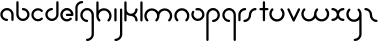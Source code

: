 SplineFontDB: 3.2
FontName: happy_virus
FullName: happy virus
FamilyName: happy_virus
Weight: Regular
Copyright: Copyright (c) 2022, Jaro Habiger
UComments: "1980-1-1: Created with FontForge (http://fontforge.org)"
Version: 001.000
ItalicAngle: 0
UnderlinePosition: -16
UnderlineWidth: 8
Ascent: 83
Descent: 81
InvalidEm: 0
LayerCount: 2
Layer: 0 0 "Back" 1
Layer: 1 0 "Fore" 0
XUID: [1021 473 292571826 5543819]
OS2Version: 0
OS2_WeightWidthSlopeOnly: 0
OS2_UseTypoMetrics: 1
CreationTime: 315532800
ModificationTime: 315532800
OS2TypoAscent: 0
OS2TypoAOffset: 1
OS2TypoDescent: 0
OS2TypoDOffset: 1
OS2TypoLinegap: 0
OS2WinAscent: 0
OS2WinAOffset: 1
OS2WinDescent: 0
OS2WinDOffset: 1
HheadAscent: 0
HheadAOffset: 1
HheadDescent: 0
HheadDOffset: 1
OS2Vendor: 'PfEd'
Lookup: 258 0 0 "kern" { "kern-1" [24,0,2] } ['kern' ('DFLT' <'dflt' > 'latn' <'dflt' > ) ]
MarkAttachClasses: 1
DEI: 91125
KernClass2: 14 9 "kern-1"
 1 f
 1 s
 1 r
 5 i k x
 1 w
 1 z
 11 b e h m o p
 1 a
 1 t
 1 u
 1 n
 1 v
 1 c
 25 a d e g m o p q r v w x y
 1 s
 1 i
 1 j
 1 z
 1 t
 3 c u
 1 n
 0 {} 0 {} 0 {} 0 {} 0 {} 0 {} 0 {} 0 {} 0 {} 0 {} -22 {} -16 {} -20 {} -30 {} -20 {} -10 {} -16 {} -16 {} 0 {} -8 {} -25 {} 0 {} -18 {} 0 {} 0 {} -4 {} -8 {} 0 {} -6 {} -20 {} 0 {} -14 {} 0 {} 0 {} -4 {} -8 {} 0 {} 0 {} 0 {} 0 {} -18 {} 0 {} 0 {} 0 {} 0 {} 0 {} 0 {} -8 {} 0 {} -21 {} 0 {} 0 {} -4 {} -4 {} 0 {} 0 {} 0 {} 0 {} -15 {} -25 {} -10 {} -4 {} 0 {} 0 {} 0 {} -8 {} 0 {} -18 {} -4 {} -8 {} 0 {} 0 {} 0 {} 0 {} 0 {} 0 {} -18 {} -4 {} -8 {} 0 {} 0 {} 0 {} -4 {} -10 {} 0 {} -18 {} 0 {} 0 {} -4 {} -8 {} 0 {} 0 {} -12 {} 0 {} -18 {} 0 {} 0 {} 0 {} 0 {} 0 {} 0 {} -4 {} 0 {} -18 {} -8 {} -8 {} 0 {} 0 {} 0 {} -6 {} -20 {} 0 {} -21 {} 0 {} 0 {} -4 {} -4 {} 0 {} 0 {} 0 {} 0 {} -21 {} 0 {} 0 {} 0 {} 0 {}
Encoding: ISO8859-1
UnicodeInterp: none
NameList: AGL For New Fonts
DisplaySize: -48
AntiAlias: 1
FitToEm: 0
WinInfo: 0 38 17
BeginPrivate: 0
EndPrivate
BeginChars: 256 27

StartChar: a
Encoding: 97 97 0
Width: 64
VWidth: 131
Flags: HW
LayerCount: 2
Fore
SplineSet
28.58984375 -1.4169921875 m 0
 34.55078125 -1.4169921875 34.58203125 7.8427734375 28.58984375 7.8427734375 c 0
 18.6396484375 7.8427734375 10.6298828125 15.8388671875 10.6298828125 25.6455078125 c 0
 10.6298828125 35.453125 18.6396484375 43.44921875 28.58984375 43.44921875 c 0
 38.5380859375 43.44921875 46.548828125 35.453125 46.548828125 25.6455078125 c 2
 46.548828125 3.212890625 l 2
 46.548828125 -2.748046875 55.80859375 -2.779296875 55.80859375 3.212890625 c 2
 55.80859375 25.6455078125 l 2
 55.80859375 40.6171875 43.5927734375 52.708984375 28.58984375 52.708984375 c 0
 13.5869140625 52.708984375 1.3701171875 40.6171875 1.3701171875 25.6455078125 c 0
 1.3701171875 10.6748046875 13.5869140625 -1.4169921875 28.58984375 -1.4169921875 c 0
EndSplineSet
EndChar

StartChar: b
Encoding: 98 98 1
Width: 63
VWidth: 131
Flags: HW
LayerCount: 2
Fore
SplineSet
28.431640625 52.70703125 m 0
 22.470703125 52.70703125 22.439453125 43.447265625 28.431640625 43.447265625 c 0
 38.2646484375 43.447265625 46.232421875 35.48046875 46.232421875 25.6455078125 c 0
 46.232421875 15.8125 38.2646484375 7.8447265625 28.431640625 7.8447265625 c 0
 18.5966796875 7.8447265625 10.6298828125 15.8125 10.6298828125 25.6455078125 c 2
 10.6298828125 76.3876953125 l 2
 10.6298828125 82.3486328125 1.3701171875 82.3798828125 1.3701171875 76.3876953125 c 2
 1.3701171875 25.6455078125 l 2
 1.3701171875 10.703125 13.4892578125 -1.4150390625 28.431640625 -1.4150390625 c 0
 43.3740234375 -1.4150390625 55.4921875 10.703125 55.4921875 25.6455078125 c 0
 55.4921875 40.587890625 43.3740234375 52.70703125 28.431640625 52.70703125 c 0
EndSplineSet
EndChar

StartChar: c
Encoding: 99 99 2
Width: 57
VWidth: 131
Flags: HW
LayerCount: 2
Fore
SplineSet
10.6298828125 25.6416015625 m 0
 10.6298828125 41.0126953125 29.998046875 49.2861328125 41.0439453125 38.240234375 c 0
 45.234375 34.0498046875 51.837890625 40.5400390625 47.5908203125 44.787109375 c 0
 37.0146484375 55.36328125 19.876953125 55.36328125 9.30078125 44.787109375 c 0
 -1.275390625 34.2109375 -1.275390625 17.0732421875 9.30078125 6.4970703125 c 0
 19.876953125 -4.0791015625 37.0146484375 -4.0791015625 47.5908203125 6.4970703125 c 0
 51.78125 10.6875 45.291015625 17.291015625 41.0439453125 13.0439453125 c 0
 30.013671875 2.013671875 10.6298828125 10.24609375 10.6298828125 25.6416015625 c 0
EndSplineSet
EndChar

StartChar: d
Encoding: 100 100 3
Width: 63
VWidth: 131
Flags: HW
LayerCount: 2
Fore
SplineSet
28.431640625 43.55078125 m 0
 34.392578125 43.55078125 34.423828125 52.810546875 28.431640625 52.810546875 c 0
 13.48828125 52.810546875 1.3701171875 40.6923828125 1.3701171875 25.7490234375 c 0
 1.3701171875 10.806640625 13.4892578125 -1.3115234375 28.431640625 -1.3115234375 c 0
 43.3740234375 -1.3115234375 55.4921875 10.806640625 55.4921875 25.7490234375 c 2
 55.4921875 76.3173828125 l 2
 55.4921875 82.2783203125 46.232421875 82.3095703125 46.232421875 76.3173828125 c 2
 46.232421875 25.7490234375 l 2
 46.232421875 15.916015625 38.2646484375 7.9482421875 28.431640625 7.9482421875 c 0
 18.5966796875 7.9482421875 10.6298828125 15.916015625 10.6298828125 25.7490234375 c 0
 10.6298828125 35.5830078125 18.59765625 43.55078125 28.431640625 43.55078125 c 0
EndSplineSet
EndChar

StartChar: e
Encoding: 101 101 4
Width: 63
VWidth: 131
Flags: HW
LayerCount: 2
Fore
SplineSet
47.384765625 5.6669921875 m 0
 51.57421875 9.8583984375 45.08203125 16.4599609375 40.8359375 12.2119140625 c 0
 37.9609375 9.3359375 33.7421875 7.0302734375 28.3251953125 7.0302734375 c 0
 18.548828125 7.0302734375 10.6298828125 14.9501953125 10.6298828125 24.724609375 c 0
 10.6298828125 34.5 18.5498046875 42.419921875 28.3251953125 42.419921875 c 0
 36.498046875 42.419921875 43.3740234375 36.8837890625 45.408203125 29.3544921875 c 1
 28.251953125 29.3544921875 l 2
 22.291015625 29.3544921875 22.259765625 20.0947265625 28.251953125 20.0947265625 c 2
 50.6494140625 20.0947265625 l 2
 53.205078125 20.0947265625 55.279296875 22.1689453125 55.279296875 24.724609375 c 0
 55.279296875 39.6083984375 43.208984375 51.6796875 28.3251953125 51.6796875 c 0
 13.4404296875 51.6796875 1.3701171875 39.609375 1.3701171875 24.724609375 c 0
 1.3701171875 6.5908203125 20.0712890625 -8.03515625 38.814453125 -0.1123046875 c 0
 42.0390625 1.251953125 44.9453125 3.2265625 47.384765625 5.6669921875 c 0
EndSplineSet
EndChar

StartChar: f
Encoding: 102 102 5
Width: 42
VWidth: 131
Flags: HW
LayerCount: 2
Fore
SplineSet
29.103515625 71.6025390625 m 0
 35.064453125 71.6025390625 35.095703125 80.8623046875 29.103515625 80.8623046875 c 0
 13.7890625 80.8623046875 1.3701171875 68.443359375 1.3701171875 53.12890625 c 2
 1.3701171875 2.6455078125 l 2
 1.3701171875 -3.3154296875 10.6298828125 -3.3466796875 10.6298828125 2.6455078125 c 2
 10.6298828125 53.12890625 l 2
 10.6298828125 63.333984375 18.8984375 71.6025390625 29.103515625 71.6025390625 c 0
EndSplineSet
EndChar

StartChar: g
Encoding: 103 103 6
Width: 65
VWidth: 131
Flags: HW
LayerCount: 2
Fore
SplineSet
29.001953125 -71.3349609375 m 0
 23.041015625 -71.3349609375 23.009765625 -80.5947265625 29.001953125 -80.5947265625 c 0
 44.3876953125 -80.5947265625 56.9150390625 -68.1943359375 56.9150390625 -52.8427734375 c 0
 56.9267578125 -26.892578125 56.8642578125 -1.015625 56.8369140625 24.896484375 c 0
 56.8369140625 40.2109375 44.41796875 52.6298828125 29.103515625 52.6298828125 c 0
 13.7890625 52.6298828125 1.3701171875 40.2109375 1.3701171875 24.896484375 c 0
 1.3701171875 9.58203125 13.7890625 -2.8369140625 29.103515625 -2.8369140625 c 0
 35.064453125 -2.8369140625 35.095703125 6.4228515625 29.103515625 6.4228515625 c 0
 18.8984375 6.4228515625 10.6298828125 14.69140625 10.6298828125 24.896484375 c 0
 10.6298828125 35.1015625 18.8984375 43.3701171875 29.103515625 43.3701171875 c 0
 39.30859375 43.3701171875 47.5771484375 35.1015625 47.5771484375 24.896484375 c 0
 47.603515625 -1.015625 47.666015625 -26.892578125 47.6552734375 -52.8427734375 c 0
 47.6552734375 -63.0302734375 39.3349609375 -71.3349609375 29.001953125 -71.3349609375 c 0
EndSplineSet
EndChar

StartChar: h
Encoding: 104 104 7
Width: 72
VWidth: 131
Flags: HW
LayerCount: 2
Fore
SplineSet
32.599609375 43.0810546875 m 0
 44.41796875 43.0810546875 54.5703125 32.9345703125 54.5703125 21.111328125 c 0
 54.5703125 15.486328125 52.423828125 9.8642578125 48.1357421875 5.576171875 c 0
 43.9453125 1.3857421875 50.435546875 -5.2177734375 54.6826171875 -0.970703125 c 0
 66.8818359375 11.228515625 66.8818359375 30.9951171875 54.6826171875 43.1943359375 c 0
 42.5341796875 55.3427734375 22.849609375 55.404296875 10.6298828125 43.306640625 c 1
 10.6298828125 76.0830078125 l 2
 10.6298828125 82.0439453125 1.3701171875 82.0751953125 1.3701171875 76.0830078125 c 2
 1.3701171875 21.0595703125 l 2
 1.3828125 13.087890625 4.4306640625 5.1162109375 10.517578125 -0.970703125 c 0
 14.7080078125 -5.1611328125 21.3115234375 1.3291015625 17.064453125 5.576171875 c 0
 12.77734375 9.86328125 10.630859375 15.4853515625 10.630859375 21.111328125 c 0
 10.630859375 32.9296875 20.7763671875 43.0810546875 32.599609375 43.0810546875 c 0
EndSplineSet
EndChar

StartChar: i
Encoding: 105 105 8
Width: 18
VWidth: 131
Flags: HW
LayerCount: 2
Fore
SplineSet
1.3701171875 2.6455078125 m 2
 1.3701171875 -3.3154296875 10.6298828125 -3.3466796875 10.6298828125 2.6455078125 c 2
 10.6298828125 48.103515625 l 2
 10.6298828125 54.064453125 1.3701171875 54.095703125 1.3701171875 48.103515625 c 2
 1.3701171875 2.6455078125 l 2
EndSplineSet
EndChar

StartChar: j
Encoding: 106 106 9
Width: 42
VWidth: 131
Flags: HW
LayerCount: 2
Fore
SplineSet
6 -71.572265625 m 0
 0.0390625 -71.572265625 0.0078125 -80.83203125 6 -80.83203125 c 0
 21.3857421875 -80.83203125 33.9130859375 -68.431640625 33.9130859375 -53.080078125 c 0
 33.9169921875 -19.3203125 33.859375 14.376953125 33.8349609375 48.1083984375 c 0
 33.830078125 54.0654296875 24.5751953125 54.09765625 24.5751953125 48.0986328125 c 0
 24.599609375 14.37109375 24.6572265625 -19.32421875 24.6533203125 -53.080078125 c 0
 24.6533203125 -63.267578125 16.3330078125 -71.572265625 6 -71.572265625 c 0
EndSplineSet
EndChar

StartChar: k
Encoding: 107 107 10
Width: 64
VWidth: 131
Flags: HW
LayerCount: 2
Fore
SplineSet
1.3701171875 2.6455078125 m 2
 1.3701171875 -3.3154296875 10.6298828125 -3.3466796875 10.6298828125 2.6455078125 c 2
 10.6298828125 27.357421875 l 1
 15.587890625 22.986328125 22.017578125 20.369140625 29.4033203125 20.5869140625 c 0
 38.9169921875 20.16015625 46.494140625 12.3173828125 46.494140625 2.697265625 c 0
 46.494140625 -3.263671875 55.75390625 -3.294921875 55.75390625 2.697265625 c 0
 55.75390625 12.0703125 51.0048828125 20.3369140625 43.7822265625 25.2197265625 c 1
 51.0048828125 30.103515625 55.75390625 38.3701171875 55.75390625 47.7421875 c 0
 55.75390625 53.703125 46.494140625 53.734375 46.494140625 47.7421875 c 0
 46.494140625 37.9189453125 38.6689453125 29.865234375 28.5869140625 29.865234375 c 0
 18.60546875 29.865234375 10.6796875 37.8642578125 10.6796875 47.7421875 c 0
 10.6796875 57.146484375 10.6298828125 66.7724609375 10.6298828125 76.2607421875 c 0
 10.6298828125 82.2216796875 1.3701171875 82.2529296875 1.3701171875 76.2607421875 c 2
 1.3701171875 2.6455078125 l 2
EndSplineSet
EndChar

StartChar: l
Encoding: 108 108 11
Width: 18
VWidth: 131
Flags: HW
LayerCount: 2
Fore
SplineSet
1.3701171875 2.6455078125 m 2
 1.3701171875 -3.3154296875 10.6298828125 -3.3466796875 10.6298828125 2.6455078125 c 2
 10.6298828125 76.1767578125 l 2
 10.6298828125 82.1376953125 1.3701171875 82.1689453125 1.3701171875 76.1767578125 c 2
 1.3701171875 2.6455078125 l 2
EndSplineSet
EndChar

StartChar: m
Encoding: 109 109 12
Width: 123
VWidth: 131
Flags: HW
LayerCount: 2
Fore
SplineSet
58.49609375 37.416015625 m 1
 48.65625 53.2802734375 24.8076171875 57.388671875 10.412109375 42.994140625 c 0
 -1.646484375 30.935546875 -1.6455078125 11.3955078125 10.412109375 -0.6630859375 c 0
 14.6025390625 -4.853515625 21.2060546875 1.63671875 16.958984375 5.8837890625 c 0
 12.7412109375 10.1015625 10.6298828125 15.6298828125 10.6298828125 21.1650390625 c 0
 10.6298828125 32.7900390625 20.6103515625 42.775390625 32.2412109375 42.775390625 c 0
 43.875 42.775390625 53.8515625 32.7998046875 53.8515625 21.1484375 c 0
 53.8466796875 15.6181640625 51.7353515625 10.095703125 47.5224609375 5.8837890625 c 0
 43.33203125 1.6943359375 49.8212890625 -4.91015625 54.0693359375 -0.6630859375 c 0
 60.0595703125 5.3251953125 63.140625 13.111328125 63.1396484375 21.16796875 c 0
 63.1396484375 32.7900390625 73.12109375 42.775390625 84.7509765625 42.775390625 c 0
 96.3759765625 42.775390625 106.361328125 32.794921875 106.361328125 21.1650390625 c 0
 106.361328125 15.6298828125 104.25 10.1015625 100.032226562 5.8837890625 c 0
 95.841796875 1.693359375 102.33203125 -4.91015625 106.579101562 -0.6630859375 c 0
 118.63671875 11.39453125 118.637695312 30.935546875 106.579101562 42.994140625 c 0
 92.189453125 57.3837890625 68.34375 53.294921875 58.49609375 37.416015625 c 1
EndSplineSet
EndChar

StartChar: n
Encoding: 110 110 13
Width: 71
VWidth: 131
Flags: HW
LayerCount: 2
Fore
SplineSet
32.140625 43.1171875 m 0
 43.7744140625 43.1171875 53.751953125 33.1396484375 53.751953125 21.4892578125 c 0
 53.7470703125 15.9599609375 51.634765625 10.4365234375 47.4228515625 6.224609375 c 0
 43.232421875 2.0341796875 49.72265625 -4.5693359375 53.9697265625 -0.322265625 c 0
 66.01171875 11.7197265625 66.033203125 31.271484375 53.9697265625 43.3349609375 c 0
 41.9111328125 55.3935546875 22.3701171875 55.3935546875 10.3125 43.3349609375 c 0
 -1.42578125 31.5966796875 -1.8671875 11.8583984375 10.3125 -0.322265625 c 0
 14.5029296875 -4.5126953125 21.1064453125 1.9775390625 16.859375 6.224609375 c 0
 12.6416015625 10.4423828125 10.5302734375 15.97265625 10.5302734375 21.5068359375 c 0
 10.5302734375 33.45703125 20.55859375 43.1171875 32.140625 43.1171875 c 0
EndSplineSet
EndChar

StartChar: o
Encoding: 111 111 14
Width: 63
VWidth: 131
Flags: HW
LayerCount: 2
Fore
SplineSet
28.3525390625 51.958984375 m 0
 23.767578125 51.958984375 17.921875 51.2880859375 17.921875 46.5634765625 c 0
 17.921875 44.0078125 19.99609375 41.93359375 22.5517578125 41.93359375 c 0
 24.490234375 41.93359375 26.3779296875 42.6982421875 28.3525390625 42.6982421875 c 0
 38.9052734375 42.6982421875 46.03125 33.8671875 46.03125 24.9765625 c 0
 46.03125 14.5615234375 37.2109375 7.296875 28.3095703125 7.296875 c 0
 14.6435546875 7.296875 6.28515625 22.2060546875 13.0078125 33.8505859375 c 0
 16.056640625 39.1328125 7.9228515625 43.564453125 4.982421875 38.4716796875 c 0
 -5.2197265625 20.798828125 7.40625 -1.9638671875 28.3095703125 -1.9638671875 c 0
 41.830078125 -1.9638671875 55.2919921875 9.06640625 55.2919921875 24.9765625 c 0
 55.2919921875 38.484375 44.4521484375 51.958984375 28.3525390625 51.958984375 c 0
EndSplineSet
EndChar

StartChar: p
Encoding: 112 112 15
Width: 65
VWidth: 131
Flags: HW
LayerCount: 2
Fore
SplineSet
29.103515625 6.4228515625 m 0
 23.142578125 6.4228515625 23.111328125 -2.8369140625 29.103515625 -2.8369140625 c 0
 44.41796875 -2.8369140625 56.8369140625 9.58203125 56.8369140625 24.896484375 c 0
 56.8369140625 40.2109375 44.41796875 52.6298828125 29.103515625 52.6298828125 c 0
 13.7890625 52.6298828125 1.3701171875 40.2109375 1.3701171875 24.896484375 c 2
 1.3701171875 -76.1103515625 l 2
 1.3701171875 -82.0712890625 10.6298828125 -82.1025390625 10.6298828125 -76.1103515625 c 2
 10.6298828125 24.896484375 l 2
 10.6298828125 35.1015625 18.8984375 43.3701171875 29.103515625 43.3701171875 c 0
 39.30859375 43.3701171875 47.5771484375 35.1015625 47.5771484375 24.896484375 c 0
 47.5771484375 14.69140625 39.30859375 6.4228515625 29.103515625 6.4228515625 c 0
EndSplineSet
EndChar

StartChar: q
Encoding: 113 113 16
Width: 65
VWidth: 131
Flags: HW
LayerCount: 2
Fore
SplineSet
29.103515625 -2.8369140625 m 0
 35.064453125 -2.8369140625 35.095703125 6.4228515625 29.103515625 6.4228515625 c 0
 18.8984375 6.4228515625 10.6298828125 14.69140625 10.6298828125 24.896484375 c 0
 10.6298828125 35.1015625 18.8984375 43.3701171875 29.103515625 43.3701171875 c 0
 39.30859375 43.3701171875 47.5771484375 35.1015625 47.5771484375 24.896484375 c 2
 47.5771484375 -76.1357421875 l 2
 47.5771484375 -82.0966796875 56.8369140625 -82.1279296875 56.8369140625 -76.1357421875 c 2
 56.8369140625 24.896484375 l 2
 56.8369140625 40.2109375 44.41796875 52.6298828125 29.103515625 52.6298828125 c 0
 13.7890625 52.6298828125 1.3701171875 40.2109375 1.3701171875 24.896484375 c 0
 1.3701171875 9.58203125 13.7890625 -2.8369140625 29.103515625 -2.8369140625 c 0
EndSplineSet
EndChar

StartChar: r
Encoding: 114 114 17
Width: 42
VWidth: 131
Flags: HW
LayerCount: 2
Fore
SplineSet
29.283203125 43.3701171875 m 0
 35.244140625 43.3701171875 35.275390625 52.6298828125 29.283203125 52.6298828125 c 0
 13.8984375 52.6298828125 1.3701171875 40.2294921875 1.3701171875 24.8779296875 c 2
 1.3701171875 2.7958984375 l 2
 1.3701171875 -3.1650390625 10.6298828125 -3.1962890625 10.6298828125 2.7958984375 c 2
 10.6298828125 24.8779296875 l 2
 10.6298828125 35.0654296875 18.951171875 43.3701171875 29.283203125 43.3701171875 c 0
EndSplineSet
EndChar

StartChar: s
Encoding: 115 115 18
Width: 64
VWidth: 131
Flags: HW
LayerCount: 2
Fore
SplineSet
23.9599609375 25 m 0
 23.9599609375 15.1923828125 15.94921875 7.197265625 6 7.197265625 c 0
 0.0390625 7.197265625 0.0078125 -2.0625 6 -2.0625 c 0
 21.001953125 -2.0625 33.2197265625 10.0283203125 33.2197265625 25 c 0
 33.2197265625 34.8076171875 41.2294921875 42.802734375 51.1787109375 42.802734375 c 0
 57.1396484375 42.802734375 57.1708984375 52.0625 51.1787109375 52.0625 c 0
 36.1767578125 52.0625 23.9599609375 39.9716796875 23.9599609375 25 c 0
EndSplineSet
EndChar

StartChar: t
Encoding: 116 116 19
Width: 47
VWidth: 131
Flags: HW
LayerCount: 2
Fore
SplineSet
24.90625 76.2021484375 m 2
 24.90625 82.1630859375 15.646484375 82.1943359375 15.646484375 76.2021484375 c 2
 15.646484375 52.7333984375 l 1
 9.671875 52.7333984375 1.3701171875 54.2197265625 1.3701171875 48.103515625 c 0
 1.3701171875 41.9951171875 9.6748046875 43.4736328125 15.646484375 43.4736328125 c 1
 15.646484375 2.8037109375 l 2
 15.646484375 -3.1572265625 24.90625 -3.1884765625 24.90625 2.8037109375 c 2
 24.90625 43.4736328125 l 1
 30.880859375 43.4736328125 39.1826171875 41.9873046875 39.1826171875 48.103515625 c 0
 39.1826171875 54.2119140625 30.8779296875 52.7333984375 24.90625 52.7333984375 c 1
 24.90625 76.2021484375 l 2
EndSplineSet
EndChar

StartChar: u
Encoding: 117 117 20
Width: 72
VWidth: 131
Flags: HW
LayerCount: 2
Fore
SplineSet
32.6005859375 6.9189453125 m 0
 20.7822265625 6.9189453125 10.6298828125 17.0654296875 10.6298828125 28.888671875 c 0
 10.6298828125 34.513671875 12.7763671875 40.1357421875 17.064453125 44.423828125 c 0
 21.2548828125 48.6142578125 14.7646484375 55.2177734375 10.517578125 50.970703125 c 0
 -1.681640625 38.771484375 -1.681640625 19.0048828125 10.517578125 6.8056640625 c 0
 22.7158203125 -5.392578125 42.484375 -5.392578125 54.68359375 6.8056640625 c 0
 66.8701171875 18.9921875 66.8818359375 38.7724609375 54.68359375 50.970703125 c 0
 50.4931640625 55.1611328125 43.8896484375 48.6708984375 48.13671875 44.423828125 c 0
 52.41796875 40.142578125 54.5625 34.5283203125 54.5712890625 28.8896484375 c 0
 54.5712890625 17.0712890625 44.4248046875 6.9189453125 32.6005859375 6.9189453125 c 0
EndSplineSet
EndChar

StartChar: v
Encoding: 118 118 21
Width: 62
VWidth: 131
Flags: HW
LayerCount: 2
Fore
SplineSet
10.19140625 49.7001953125 m 2
 7.748046875 54.888671875 -0.8330078125 51.37109375 1.80859375 45.7626953125 c 2
 23.2197265625 0.298828125 l 2
 24.8369140625 -3.1357421875 29.9365234375 -3.1630859375 31.5859375 0.263671875 c 2
 53.47265625 45.7275390625 l 2
 56.126953125 51.2421875 47.67578125 55.037109375 45.123046875 49.7353515625 c 2
 27.45703125 13.0390625 l 1
 10.19140625 49.7001953125 l 2
EndSplineSet
EndChar

StartChar: w
Encoding: 119 119 22
Width: 123
VWidth: 131
Flags: HW
LayerCount: 2
Fore
SplineSet
58.49609375 12.583984375 m 1
 68.3349609375 -3.2802734375 92.18359375 -7.3896484375 106.579101562 7.005859375 c 0
 118.637695312 19.064453125 118.63671875 38.60546875 106.579101562 50.6630859375 c 0
 102.388671875 54.853515625 95.78515625 48.36328125 100.032226562 44.1162109375 c 0
 104.25 39.8984375 106.361328125 34.3701171875 106.361328125 28.8349609375 c 0
 106.361328125 17.2109375 96.380859375 7.2236328125 84.7509765625 7.2236328125 c 0
 73.119140625 7.2236328125 63.1396484375 17.2001953125 63.1396484375 28.8486328125 c 0
 63.1484375 34.3818359375 65.2578125 39.9052734375 69.46875 44.1162109375 c 0
 73.6591796875 48.306640625 67.1689453125 54.91015625 62.921875 50.6630859375 c 0
 56.93359375 44.6748046875 53.8505859375 36.8857421875 53.8515625 28.83203125 c 0
 53.8515625 17.2099609375 43.8701171875 7.2236328125 32.240234375 7.2236328125 c 0
 20.6162109375 7.2236328125 10.6298828125 17.2041015625 10.6298828125 28.8349609375 c 0
 10.6298828125 34.3701171875 12.7412109375 39.8984375 16.958984375 44.1162109375 c 0
 21.1494140625 48.306640625 14.6591796875 54.91015625 10.412109375 50.6630859375 c 0
 -1.6455078125 38.60546875 -1.646484375 19.064453125 10.412109375 7.005859375 c 0
 24.802734375 -7.384765625 48.6474609375 -3.294921875 58.49609375 12.583984375 c 1
EndSplineSet
EndChar

StartChar: x
Encoding: 120 120 23
Width: 63
VWidth: 131
Flags: HW
LayerCount: 2
Fore
SplineSet
50.724609375 -1.6953125 m 0
 56.685546875 -1.6953125 56.716796875 7.564453125 50.724609375 7.564453125 c 0
 40.2783203125 7.564453125 33.30078125 15.5908203125 32.9951171875 26.095703125 c 0
 33.4130859375 35.517578125 41.185546875 43.0283203125 50.724609375 43.0283203125 c 0
 56.685546875 43.0283203125 56.716796875 52.2880859375 50.724609375 52.2880859375 c 0
 41.42578125 52.2880859375 33.220703125 47.587890625 28.3623046875 40.43359375 c 1
 23.50390625 47.587890625 15.298828125 52.2880859375 6 52.2880859375 c 0
 0.0390625 52.2880859375 0.0078125 43.0283203125 6 43.0283203125 c 0
 16.447265625 43.0283203125 23.423828125 35.0009765625 23.7294921875 24.498046875 c 0
 23.3115234375 15.0751953125 15.5390625 7.564453125 6 7.564453125 c 0
 0.0390625 7.564453125 0.0078125 -1.6953125 6 -1.6953125 c 0
 15.298828125 -1.6953125 23.50390625 3.0048828125 28.3623046875 10.1591796875 c 1
 33.220703125 3.0048828125 41.42578125 -1.6953125 50.724609375 -1.6953125 c 0
EndSplineSet
EndChar

StartChar: y
Encoding: 121 121 24
Width: 72
VWidth: 131
Flags: HW
LayerCount: 2
Fore
SplineSet
32.599609375 6.9189453125 m 0
 20.7822265625 6.9189453125 10.6298828125 17.0654296875 10.6298828125 28.888671875 c 0
 10.6298828125 34.513671875 12.7763671875 40.1357421875 17.064453125 44.423828125 c 0
 21.2548828125 48.6142578125 14.7646484375 55.2177734375 10.517578125 50.970703125 c 0
 -1.681640625 38.771484375 -1.681640625 19.0048828125 10.517578125 6.8056640625 c 0
 22.6669921875 -5.34375 42.3515625 -5.404296875 54.5712890625 6.6943359375 c 1
 54.5927734375 -13.2333984375 54.6337890625 -33.1416015625 54.623046875 -53.1025390625 c 0
 54.623046875 -63.291015625 46.302734375 -71.5947265625 35.9697265625 -71.5947265625 c 0
 30.0087890625 -71.5947265625 29.9775390625 -80.8544921875 35.9697265625 -80.8544921875 c 0
 51.35546875 -80.8544921875 63.8828125 -68.455078125 63.8828125 -53.1025390625 c 0
 63.8935546875 -25.744140625 63.830078125 1.60546875 63.830078125 28.888671875 c 0
 63.830078125 36.876953125 60.783203125 44.8701171875 54.6826171875 50.970703125 c 0
 50.4921875 55.1611328125 43.888671875 48.6708984375 48.1357421875 44.423828125 c 0
 52.80078125 39.759765625 54.5439453125 34.2548828125 54.5439453125 27.8212890625 c 0
 54 16.5576171875 44.1494140625 6.9189453125 32.599609375 6.9189453125 c 0
EndSplineSet
EndChar

StartChar: z
Encoding: 122 122 25
Width: 64
VWidth: 131
Flags: HW
LayerCount: 2
Fore
SplineSet
23.9599609375 25 m 0
 23.9599609375 10.0283203125 36.1767578125 -2.0625 51.1787109375 -2.0625 c 0
 57.1396484375 -2.0625 57.1708984375 7.197265625 51.1787109375 7.197265625 c 0
 41.2294921875 7.197265625 33.2197265625 15.1923828125 33.2197265625 25 c 0
 33.2197265625 39.9716796875 21.001953125 52.0625 6 52.0625 c 0
 0.0390625 52.0625 0.0078125 42.802734375 6 42.802734375 c 0
 15.94921875 42.802734375 23.9599609375 34.8076171875 23.9599609375 25 c 0
EndSplineSet
EndChar

StartChar: space
Encoding: 32 32 26
Width: 60
Flags: HW
LayerCount: 2
EndChar
EndChars
EndSplineFont

